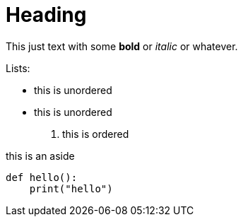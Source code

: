 = Heading

This just text with some *bold* or _italic_ or whatever.

Lists:

* this is unordered
* this is unordered

. this is ordered

****
this is an aside
****

[source, py]
----
def hello():
    print("hello")
----


